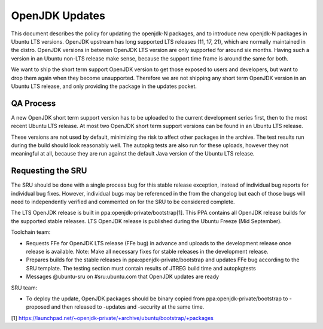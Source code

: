 .. _reference-exception-OpenJDK-Updates:

OpenJDK Updates
===============

This document describes the policy for updating the openjdk-N packages,
and to introduce new openjdk-N packages in Ubuntu LTS versions. OpenJDK
upstream has long supported LTS releases (11, 17, 21), which are
normally maintained in the distro. OpenJDK versions in between OpenJDK
LTS version are only supported for around six months. Having such a
version in an Ubuntu non-LTS release make sense, because the support
time frame is around the same for both.

We want to ship the short term support OpenJDK version to get those
exposed to users and developers, but want to drop them again when they
become unsupported. Therefore we are not shipping any short term OpenJDK
version in an Ubuntu LTS release, and only providing the package in the
updates pocket.

.. _qa_process:

QA Process
----------

A new OpenJDK short term support version has to be uploaded to the
current development series first, then to the most recent Ubuntu LTS
release. At most two OpenJDK short term support versions can be found in
an Ubuntu LTS release.

These versions are not used by default, minimizing the risk to affect
other packages in the archive. The test results run during the build
should look reasonably well. The autopkg tests are also run for these
uploads, however they not meaningful at all, because they are run
against the default Java version of the Ubuntu LTS release.

.. _requesting_the_sru:

Requesting the SRU
------------------

The SRU should be done with a single process bug for this stable release
exception, instead of individual bug reports for individual bug fixes.
However, individual bugs may be referenced in the from the changelog but
each of those bugs will need to independently verified and commented on
for the SRU to be considered complete.

The LTS OpenJDK release is built in ppa:openjdk-private/bootstrap[1].
This PPA contains all OpenJDK release builds for the supported stable
releases. LTS OpenJDK release is published during the Ubuntu Freeze (Mid
September).

Toolchain team:

-  Requests FFe for OpenJDK LTS release (FFe bug) in advance and uploads
   to the development release once release is available. Note: Make all
   necessary fixes for stable releases in the development release.
-  Prepares builds for the stable releases in
   ppa:openjdk-private/bootstrap and updates FFe bug according to the
   SRU template. The testing section must contain results of JTREG build
   time and autopkgtests
-  Messages @ubuntu-sru on #sru:ubuntu.com that OpenJDK updates are
   ready

SRU team:

-  To deploy the update, OpenJDK packages should be binary copied from
   ppa:openjdk-private/bootstrap to -proposed and then released to
   -updates and -security at the same time.

[1]
https://launchpad.net/~openjdk-private/+archive/ubuntu/bootstrap/+packages
